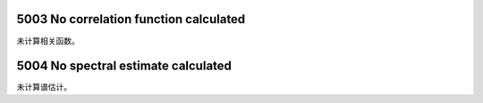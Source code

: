 .. raw:: latex

   \pdfbookmark[1]{E5xxx}{E5xxx}

5003 No correlation function calculated
---------------------------------------

未计算相关函数。

5004 No spectral estimate calculated
------------------------------------

未计算谱估计。
